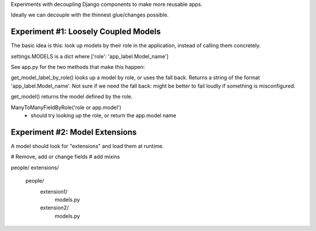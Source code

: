 Experiments with decoupling Django components to make more reusable apps.

Ideally we can decouple with the thinnest glue/changes possible.

Experiment #1: Loosely Coupled Models
=====================================

The basic idea is this: look up models by their role in the application,
instead of calling them concretely. 

settings.MODELS is a dict where ['role': 'app_label.Model_name']

See app.py for the two methods that make this happen:

get_model_label_by_role() looks up a model by role, or uses the fall back. Returns a string of the format 'app_label.Model_name'. Not sure if we need the fall back: might be better to fail loudly if something is misconfigured. 

get_model() returns the model defined by the role.

ManyToManyFieldByRole('role or app.model')
 - should try looking up the role, or return the app.model name

Experiment #2: Model Extensions 
===============================
A model should look for "extensions" and load them at runtime. 

# Remove, add or change fields
# add mixins

people/
extensions/
  people/
     extension1/
        models.py
     extension2/
        models.py



